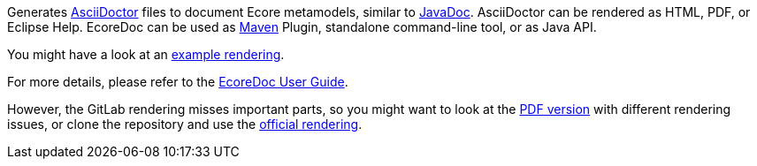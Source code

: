 Generates https://asciidoctor.org/[AsciiDoctor] files to document Ecore metamodels, similar to https://docs.oracle.com/javase/9/javadoc/javadoc.htm[JavaDoc].
AsciiDoctor can be rendered as HTML, PDF, or Eclipse Help.
EcoreDoc can be used as https://maven.apache.org/[Maven] Plugin, standalone command-line tool, or as Java API.

You might have a look at an <<code/com.altran.general.emf.ecoredoc.maven/src/test/resources/testGeneratorConfig/expected.adoc#, example rendering>>.

For more details, please refer to the <<doc/ecoredoc-userguide.adoc#, EcoreDoc User Guide>>.

However, the GitLab rendering misses important parts,
so you might want to look at the link:doc/ecoredoc-userguide.pdf[PDF version] with different rendering issues,
or clone the repository and use the link:doc/ecoredoc-userguide.html[official rendering].